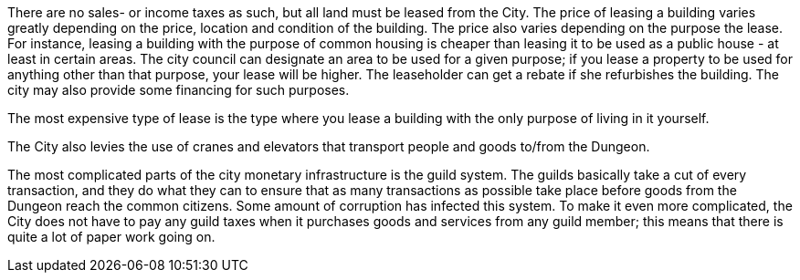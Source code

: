 There are no sales- or income taxes as such, but all land must be leased from
the City. The price of leasing a building varies greatly depending on the
price, location and condition of the building. The price also varies depending
on the purpose the lease. For instance, leasing a building with the purpose of
common housing is cheaper than leasing it to be used as a public house - at
least in certain areas. The city council can designate an area to be used for a
given purpose; if you lease a property to be used for anything other than that
purpose, your lease will be higher. The leaseholder can get a rebate if she
refurbishes the building. The city may also provide some financing for such
purposes.

The most expensive type of lease is the type where you lease a building with
the only purpose of living in it yourself.

The City also levies the use of cranes and elevators that transport people
and goods to/from the Dungeon.

The most complicated parts of the city monetary infrastructure is the guild
system. The guilds basically take a cut of every transaction, and they do what
they can to ensure that as many transactions as possible take place before
goods from the Dungeon reach the common citizens. Some amount of corruption has
infected this system. To make it even more complicated, the City does not have
to pay any guild taxes when it purchases goods and services from any guild member;
this means that there is quite a lot of paper work going on.

